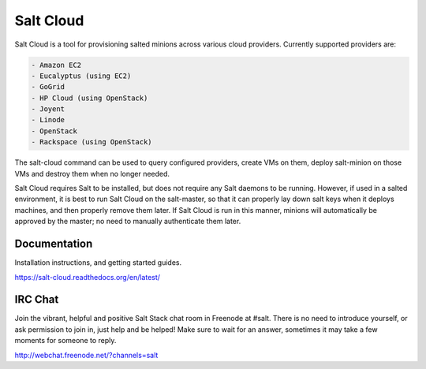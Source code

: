 ==========
Salt Cloud
==========

Salt Cloud is a tool for provisioning salted minions across various cloud
providers. Currently supported providers are:

.. code-block:: yaml

    - Amazon EC2
    - Eucalyptus (using EC2)
    - GoGrid
    - HP Cloud (using OpenStack)
    - Joyent
    - Linode
    - OpenStack
    - Rackspace (using OpenStack)

The salt-cloud command can be used to query configured providers, create VMs on
them, deploy salt-minion on those VMs and destroy them when no longer needed.

Salt Cloud requires Salt to be installed, but does not require any Salt daemons
to be running. However, if used in a salted environment, it is best to run Salt
Cloud on the salt-master, so that it can properly lay down salt keys when it
deploys machines, and then properly remove them later. If Salt Cloud is run in
this manner, minions will automatically be approved by the master; no need to
manually authenticate them later.

Documentation
=============

Installation instructions, and getting started guides.

https://salt-cloud.readthedocs.org/en/latest/

IRC Chat
========

Join the vibrant, helpful and positive Salt Stack chat room in Freenode at
#salt. There is no need to introduce yourself, or ask permission to join in,
just help and be helped! Make sure to wait for an answer, sometimes it may take
a few moments for someone to reply.

http://webchat.freenode.net/?channels=salt
